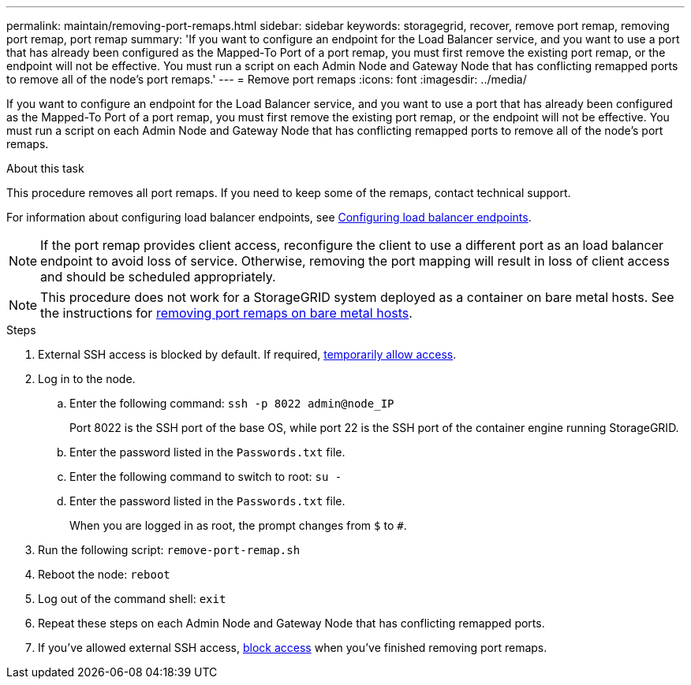 ---
permalink: maintain/removing-port-remaps.html
sidebar: sidebar
keywords: storagegrid, recover, remove port remap, removing port remap, port remap
summary: 'If you want to configure an endpoint for the Load Balancer service, and you want to use a port that has already been configured as the Mapped-To Port of a port remap, you must first remove the existing port remap, or the endpoint will not be effective. You must run a script on each Admin Node and Gateway Node that has conflicting remapped ports to remove all of the node’s port remaps.'
---
= Remove port remaps
:icons: font
:imagesdir: ../media/

[.lead]
If you want to configure an endpoint for the Load Balancer service, and you want to use a port that has already been configured as the Mapped-To Port of a port remap, you must first remove the existing port remap, or the endpoint will not be effective. You must run a script on each Admin Node and Gateway Node that has conflicting remapped ports to remove all of the node's port remaps.

.About this task

This procedure removes all port remaps. If you need to keep some of the remaps, contact technical support.

For information about configuring load balancer endpoints, see link:../admin/configuring-load-balancer-endpoints.html[Configuring load balancer endpoints].

NOTE: If the port remap provides client access, reconfigure the client to use a different port as an load balancer endpoint to avoid loss of service. Otherwise, removing the port mapping will result in loss of client access and should be scheduled appropriately.

NOTE: This procedure does not work for a StorageGRID system deployed as a container on bare metal hosts. See the instructions for link:removing-port-remaps-on-bare-metal-hosts.html[removing port remaps on bare metal hosts].

.Steps

. External SSH access is blocked by default. If required, link:https://review.docs.netapp.com/us-en/storagegrid_sgws34284-pc-16apr2025/admin/manage-ssh-access.html[temporarily allow access].

. Log in to the node.
 .. Enter the following command: `ssh -p 8022 admin@node_IP`
+
Port 8022 is the SSH port of the base OS, while port 22 is the SSH port of the container engine running StorageGRID. 


 .. Enter the password listed in the `Passwords.txt` file.
 .. Enter the following command to switch to root: `su -`
 .. Enter the password listed in the `Passwords.txt` file.
+
When you are logged in as root, the prompt changes from `$` to `#`.

. Run the following script: `remove-port-remap.sh`
. Reboot the node: `reboot`
. Log out of the command shell: `exit`

. Repeat these steps on each Admin Node and Gateway Node that has conflicting remapped ports.

. If you've allowed external SSH access, https://review.docs.netapp.com/us-en/storagegrid_sgws34284-pc-16apr2025/admin/manage-ssh-access.html[block access] when you've finished removing port remaps.

// 2025 APR 29, SGWS-35050